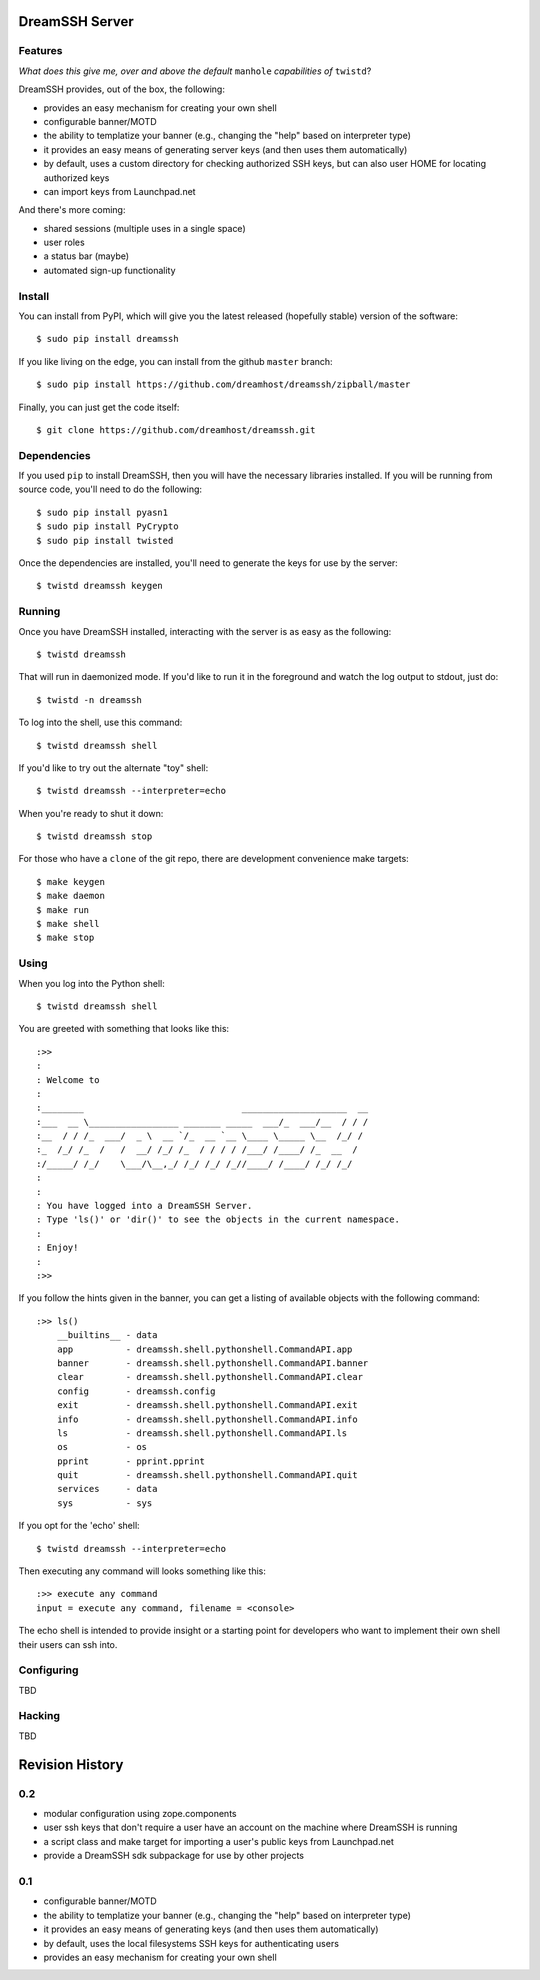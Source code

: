 DreamSSH Server
===============

Features
--------

*What does this give me, over and above the default* ``manhole`` *capabilities
of* ``twistd``?

DreamSSH provides, out of the box, the following:

* provides an easy mechanism for creating your own shell

* configurable banner/MOTD

* the ability to templatize your banner (e.g., changing the "help" based on
  interpreter type)

* it provides an easy means of generating server keys (and then uses them
  automatically)

* by default, uses a custom directory for checking authorized SSH keys, but can
  also user HOME for locating authorized keys

* can import keys from Launchpad.net


And there's more coming:

* shared sessions (multiple uses in a single space)

* user roles

* a status bar (maybe)

* automated sign-up functionality


Install
-------

You can install from PyPI, which will give you the latest released (hopefully
stable) version of the software::

    $ sudo pip install dreamssh

If you like living on the edge, you can install from the github ``master``
branch::

    $ sudo pip install https://github.com/dreamhost/dreamssh/zipball/master

Finally, you can just get the code itself::

    $ git clone https://github.com/dreamhost/dreamssh.git


Dependencies
-------------

If you used ``pip`` to install DreamSSH, then you will have the necessary
libraries installed. If you will be running from source code, you'll need to do
the following::

    $ sudo pip install pyasn1
    $ sudo pip install PyCrypto
    $ sudo pip install twisted

Once the dependencies are installed, you'll need to generate the keys for use
by the server::

    $ twistd dreamssh keygen


Running
-------

Once you have DreamSSH installed, interacting with the server is as easy as the
following::

    $ twistd dreamssh

That will run in daemonized mode. If you'd like to run it in the foreground and
watch the log output to stdout, just do::

    $ twistd -n dreamssh

To log into the shell, use this command::

    $ twistd dreamssh shell

If you'd like to try out the alternate "toy" shell::

    $ twistd dreamssh --interpreter=echo

When you're ready to shut it down::

    $ twistd dreamssh stop

For those who have a ``clone`` of the git repo, there are development
convenience make targets::

    $ make keygen
    $ make daemon
    $ make run
    $ make shell
    $ make stop


Using
-----

When you log into the Python shell::

    $ twistd dreamssh shell

You are greeted with something that looks like this::

    :>>
    :
    : Welcome to
    :
    :________                              ____________________  __
    :___  __ \_________________ _______ _____  ___/_  ___/__  / / /
    :__  / / /_  ___/  _ \  __ `/_  __ `__ \____ \_____ \__  /_/ /
    :_  /_/ /_  /   /  __/ /_/ /_  / / / / /___/ /____/ /_  __  /
    :/_____/ /_/    \___/\__,_/ /_/ /_/ /_//____/ /____/ /_/ /_/
    :
    :
    : You have logged into a DreamSSH Server.
    : Type 'ls()' or 'dir()' to see the objects in the current namespace.
    :
    : Enjoy!
    :
    :>>

If you follow the hints given in the banner, you can get a listing of available
objects with the following command::

    :>> ls()
        __builtins__ - data
        app          - dreamssh.shell.pythonshell.CommandAPI.app
        banner       - dreamssh.shell.pythonshell.CommandAPI.banner
        clear        - dreamssh.shell.pythonshell.CommandAPI.clear
        config       - dreamssh.config
        exit         - dreamssh.shell.pythonshell.CommandAPI.exit
        info         - dreamssh.shell.pythonshell.CommandAPI.info
        ls           - dreamssh.shell.pythonshell.CommandAPI.ls
        os           - os
        pprint       - pprint.pprint
        quit         - dreamssh.shell.pythonshell.CommandAPI.quit
        services     - data
        sys          - sys

If you opt for the 'echo' shell::

    $ twistd dreamssh --interpreter=echo

Then executing any command will looks something like this::

    :>> execute any command
    input = execute any command, filename = <console>

The echo shell is intended to provide insight or a starting point for
developers who want to implement their own shell their users can ssh into.

Configuring
-----------

TBD


Hacking
-------

TBD

Revision History
================

0.2
---

* modular configuration using zope.components

* user ssh keys that don't require a user have an account on the machine where
  DreamSSH is running

* a script class and make target for importing a user's public keys from
  Launchpad.net

* provide a DreamSSH sdk subpackage for use by other projects


0.1
---

* configurable banner/MOTD

* the ability to templatize your banner (e.g., changing the "help" based on
  interpreter type)

* it provides an easy means of generating keys (and then uses them
  automatically)

* by default, uses the local filesystems SSH keys for authenticating users

* provides an easy mechanism for creating your own shell
